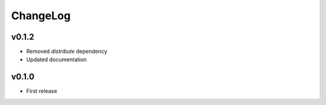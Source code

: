 =========
ChangeLog
=========


v0.1.2
======

* Removed `distribute` dependency
* Updated documentation


v0.1.0
======

* First release
